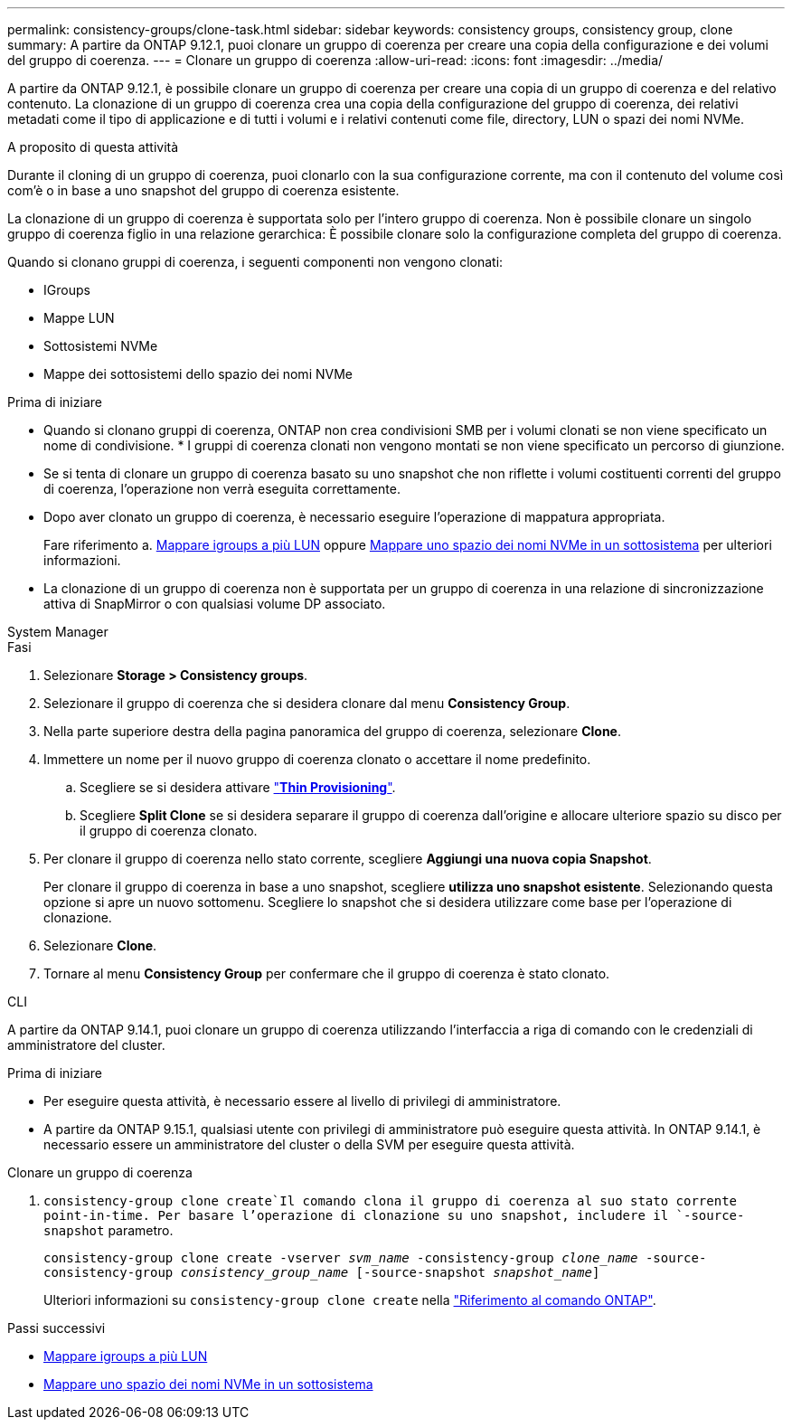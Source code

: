 ---
permalink: consistency-groups/clone-task.html 
sidebar: sidebar 
keywords: consistency groups, consistency group, clone 
summary: A partire da ONTAP 9.12.1, puoi clonare un gruppo di coerenza per creare una copia della configurazione e dei volumi del gruppo di coerenza. 
---
= Clonare un gruppo di coerenza
:allow-uri-read: 
:icons: font
:imagesdir: ../media/


[role="lead"]
A partire da ONTAP 9.12.1, è possibile clonare un gruppo di coerenza per creare una copia di un gruppo di coerenza e del relativo contenuto. La clonazione di un gruppo di coerenza crea una copia della configurazione del gruppo di coerenza, dei relativi metadati come il tipo di applicazione e di tutti i volumi e i relativi contenuti come file, directory, LUN o spazi dei nomi NVMe.

.A proposito di questa attività
Durante il cloning di un gruppo di coerenza, puoi clonarlo con la sua configurazione corrente, ma con il contenuto del volume così com'è o in base a uno snapshot del gruppo di coerenza esistente.

La clonazione di un gruppo di coerenza è supportata solo per l'intero gruppo di coerenza. Non è possibile clonare un singolo gruppo di coerenza figlio in una relazione gerarchica: È possibile clonare solo la configurazione completa del gruppo di coerenza.

Quando si clonano gruppi di coerenza, i seguenti componenti non vengono clonati:

* IGroups
* Mappe LUN
* Sottosistemi NVMe
* Mappe dei sottosistemi dello spazio dei nomi NVMe


.Prima di iniziare
* Quando si clonano gruppi di coerenza, ONTAP non crea condivisioni SMB per i volumi clonati se non viene specificato un nome di condivisione. * I gruppi di coerenza clonati non vengono montati se non viene specificato un percorso di giunzione.
* Se si tenta di clonare un gruppo di coerenza basato su uno snapshot che non riflette i volumi costituenti correnti del gruppo di coerenza, l'operazione non verrà eseguita correttamente.
* Dopo aver clonato un gruppo di coerenza, è necessario eseguire l'operazione di mappatura appropriata.
+
Fare riferimento a. xref:../task_san_map_igroups_to_multiple_luns.html[Mappare igroups a più LUN] oppure xref:../san-admin/map-nvme-namespace-subsystem-task.html[Mappare uno spazio dei nomi NVMe in un sottosistema] per ulteriori informazioni.

* La clonazione di un gruppo di coerenza non è supportata per un gruppo di coerenza in una relazione di sincronizzazione attiva di SnapMirror o con qualsiasi volume DP associato.


[role="tabbed-block"]
====
.System Manager
--
.Fasi
. Selezionare *Storage > Consistency groups*.
. Selezionare il gruppo di coerenza che si desidera clonare dal menu *Consistency Group*.
. Nella parte superiore destra della pagina panoramica del gruppo di coerenza, selezionare *Clone*.
. Immettere un nome per il nuovo gruppo di coerenza clonato o accettare il nome predefinito.
+
.. Scegliere se si desidera attivare link:../concepts/thin-provisioning-concept.html["*Thin Provisioning*"^].
.. Scegliere *Split Clone* se si desidera separare il gruppo di coerenza dall'origine e allocare ulteriore spazio su disco per il gruppo di coerenza clonato.


. Per clonare il gruppo di coerenza nello stato corrente, scegliere *Aggiungi una nuova copia Snapshot*.
+
Per clonare il gruppo di coerenza in base a uno snapshot, scegliere *utilizza uno snapshot esistente*. Selezionando questa opzione si apre un nuovo sottomenu. Scegliere lo snapshot che si desidera utilizzare come base per l'operazione di clonazione.

. Selezionare *Clone*.
. Tornare al menu *Consistency Group* per confermare che il gruppo di coerenza è stato clonato.


--
.CLI
--
A partire da ONTAP 9.14.1, puoi clonare un gruppo di coerenza utilizzando l'interfaccia a riga di comando con le credenziali di amministratore del cluster.

.Prima di iniziare
* Per eseguire questa attività, è necessario essere al livello di privilegi di amministratore.
* A partire da ONTAP 9.15.1, qualsiasi utente con privilegi di amministratore può eseguire questa attività. In ONTAP 9.14.1, è necessario essere un amministratore del cluster o della SVM per eseguire questa attività.


.Clonare un gruppo di coerenza
.  `consistency-group clone create`Il comando clona il gruppo di coerenza al suo stato corrente point-in-time. Per basare l'operazione di clonazione su uno snapshot, includere il `-source-snapshot` parametro.
+
`consistency-group clone create -vserver _svm_name_ -consistency-group _clone_name_ -source-consistency-group _consistency_group_name_ [-source-snapshot _snapshot_name_]`

+
Ulteriori informazioni su `consistency-group clone create` nella link:https://docs.netapp.com/us-en/ontap-cli/search.html?q=consistency-group+clone+create["Riferimento al comando ONTAP"^].



--
====
.Passi successivi
* xref:../task_san_map_igroups_to_multiple_luns.html[Mappare igroups a più LUN]
* xref:../san-admin/map-nvme-namespace-subsystem-task.html[Mappare uno spazio dei nomi NVMe in un sottosistema]

